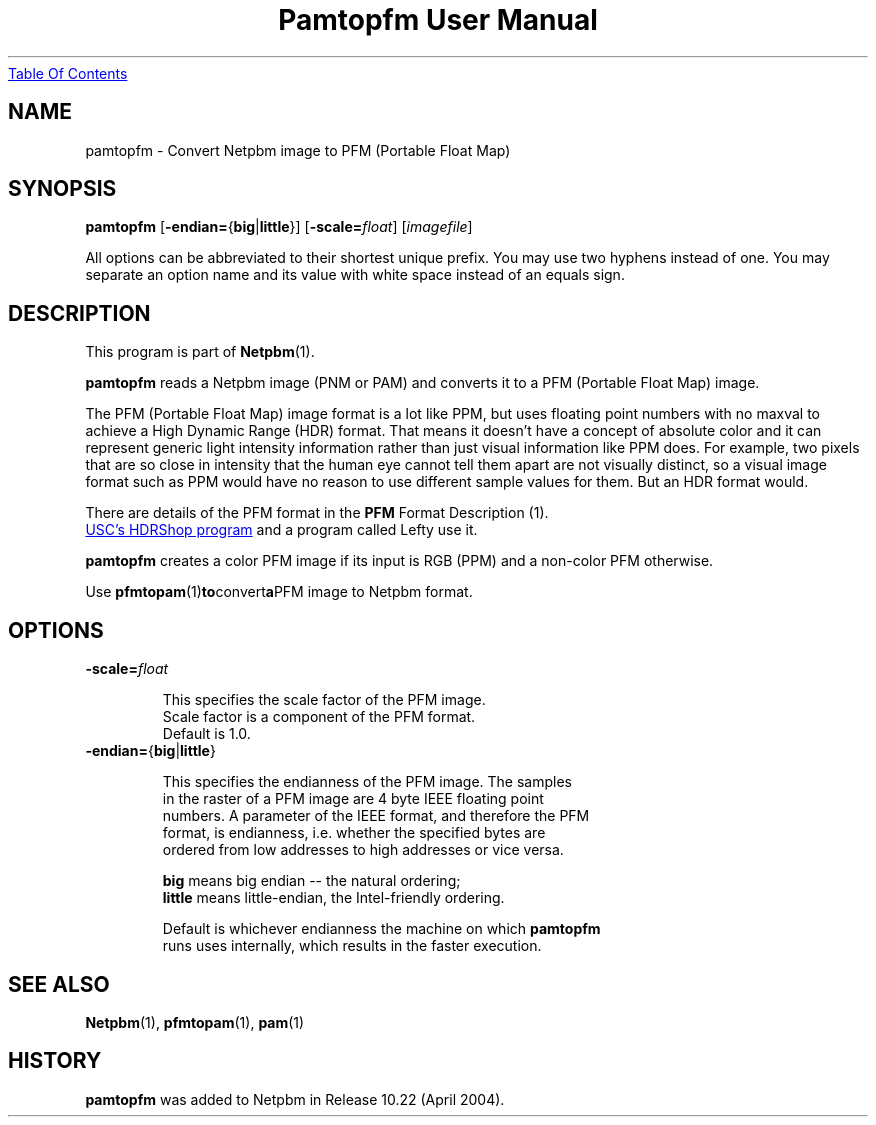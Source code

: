 ." This man page was generated by the Netpbm tool 'makeman' from HTML source.
." Do not hand-hack it!  If you have bug fixes or improvements, please find
." the corresponding HTML page on the Netpbm website, generate a patch
." against that, and send it to the Netpbm maintainer.
.TH "Pamtopfm User Manual" 0 "10 April 2004" "netpbm documentation"
.UR pamtopfm.html#index
Table Of Contents
.UE
\&

.UN name
.SH NAME
pamtopfm - Convert Netpbm image to PFM (Portable Float Map)

.UN synopsis
.SH SYNOPSIS
\fBpamtopfm\fP
[\fB-endian=\fP{\fBbig\fP|\fBlittle\fP}]
[\fB-scale=\fP\fIfloat\fP]
[\fIimagefile\fP]
.PP
All options can be abbreviated to their shortest unique prefix.
You may use two hyphens instead of one.  You may separate an option
name and its value with white space instead of an equals sign.

.UN description
.SH DESCRIPTION
.PP
This program is part of
.BR Netpbm (1).
.PP
\fBpamtopfm\fP reads a Netpbm image (PNM or PAM) and converts it
to a PFM (Portable Float Map) image.
.PP
The PFM (Portable Float Map) image format is a lot like PPM, but uses
floating point numbers with no maxval to achieve a High Dynamic Range
(HDR) format.  That means it doesn't have a concept of absolute color
and it can represent generic light intensity information rather than
just visual information like PPM does.  For example, two pixels that
are so close in intensity that the human eye cannot tell them apart
are not visually distinct, so a visual image format such as PPM would
have no reason to use different sample values for them.  But an HDR format
would.
.PP
There are details of the PFM format in the
.BR PFM
Format Description (1).
.PP
.UR http://www.debevec.org/HDRShop
USC's HDRShop program
.UE
\& and a program called Lefty use it.

\fBpamtopfm\fP creates a color PFM image if its input is RGB (PPM)
and a non-color PFM otherwise.
.PP
Use
.BR \fBpfmtopam\fP (1) to convert a PFM
image to Netpbm format.


.UN options
.SH OPTIONS


.TP
\fB-scale=\fP\fIfloat\fP
.sp
This specifies the scale factor of the PFM image.  
     Scale factor is a component of the PFM format.
     Default is 1.0.

.TP
\fB-endian=\fP{\fBbig\fP|\fBlittle\fP}
.sp
This specifies the endianness of the PFM image.  The samples
     in the raster of a PFM image are 4 byte IEEE floating point
     numbers.  A parameter of the IEEE format, and therefore the PFM
     format, is endianness, i.e. whether the specified bytes are
     ordered from low addresses to high addresses or vice versa.
.sp
\fBbig\fP means big endian -- the natural ordering;
     \fBlittle\fP means little-endian, the Intel-friendly ordering.
.sp
Default is whichever endianness the machine on which \fBpamtopfm\fP
     runs uses internally, which results in the faster execution.



.UN seealso
.SH SEE ALSO
.BR Netpbm (1),
.BR pfmtopam (1),
.BR pam (1)

.UN history
.SH HISTORY
.PP
\fBpamtopfm\fP was added to Netpbm in Release 10.22 (April 2004).

